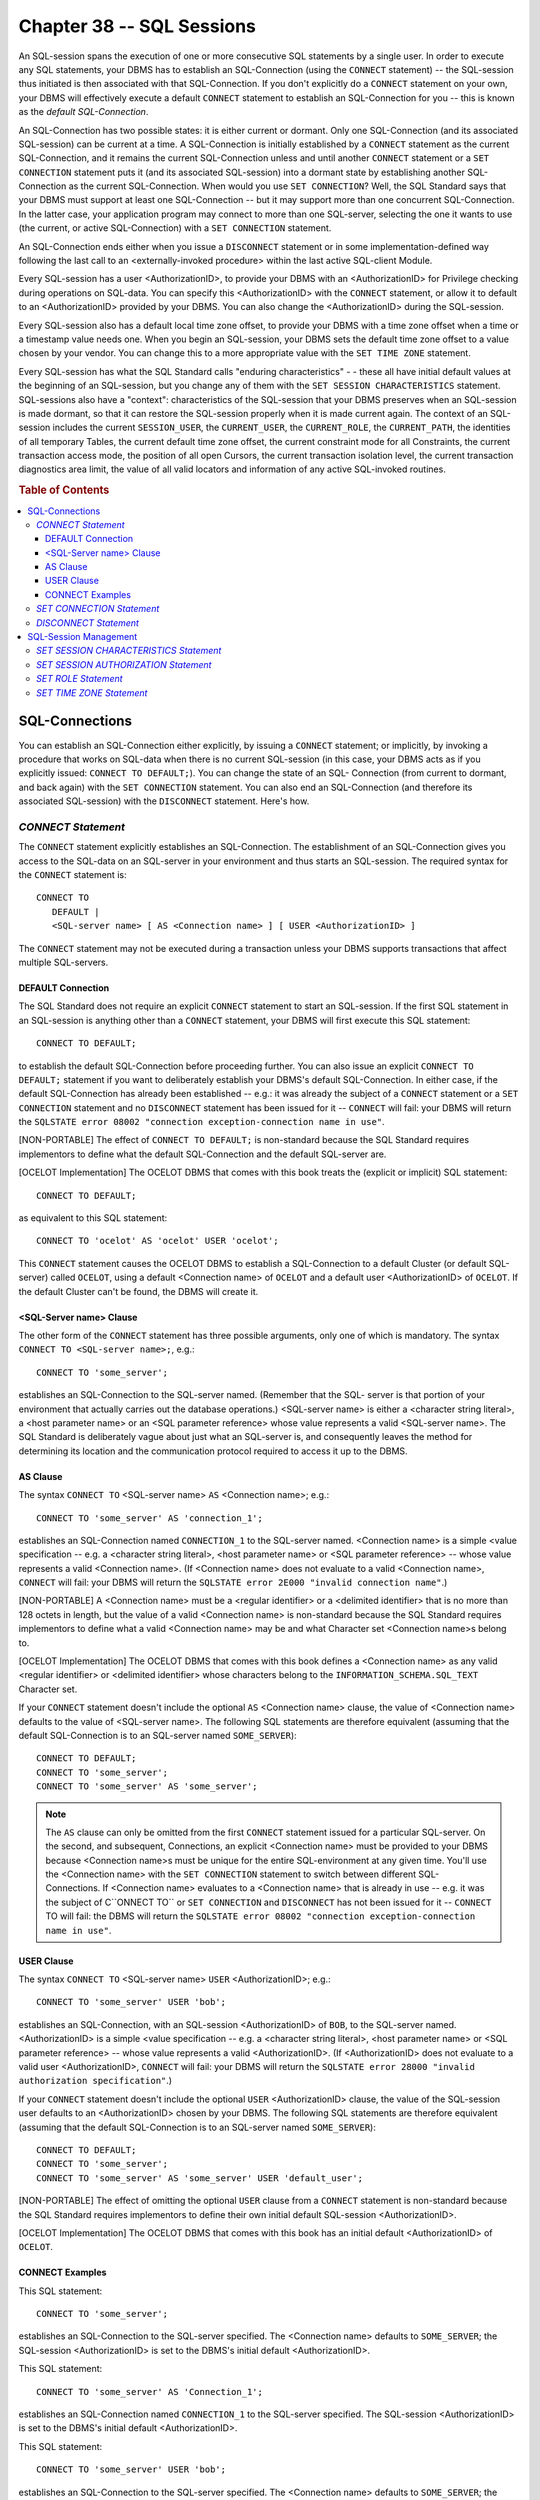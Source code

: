 .. highlight:: text

==========================
Chapter 38 -- SQL Sessions
==========================

An SQL-session spans the execution of one or more consecutive SQL statements by
a single user. In order to execute any SQL statements, your DBMS has to
establish an SQL-Connection (using the ``CONNECT`` statement) -- the
SQL-session thus initiated is then associated with that SQL-Connection. If you
don't explicitly do a ``CONNECT`` statement on your own, your DBMS will
effectively execute a default ``CONNECT`` statement to establish an
SQL-Connection for you -- this is known as the *default SQL-Connection*.

An SQL-Connection has two possible states: it is either current or dormant.
Only one SQL-Connection (and its associated SQL-session) can be current at a
time. A SQL-Connection is initially established by a ``CONNECT`` statement as
the current SQL-Connection, and it remains the current SQL-Connection unless
and until another ``CONNECT`` statement or a ``SET CONNECTION`` statement puts
it (and its associated SQL-session) into a dormant state by establishing
another SQL-Connection as the current SQL-Connection. When would you use ``SET
CONNECTION``? Well, the SQL Standard says that your DBMS must support at least
one SQL-Connection -- but it may support more than one concurrent
SQL-Connection. In the latter case, your application program may connect to
more than one SQL-server, selecting the one it wants to use (the current, or
active SQL-Connection) with a ``SET CONNECTION`` statement.

An SQL-Connection ends either when you issue a ``DISCONNECT`` statement or in
some implementation-defined way following the last call to an
<externally-invoked procedure> within the last active SQL-client Module.

Every SQL-session has a user <AuthorizationID>, to provide your DBMS with an
<AuthorizationID> for Privilege checking during operations on SQL-data. You can
specify this <AuthorizationID> with the ``CONNECT`` statement, or allow it to
default to an <AuthorizationID> provided by your DBMS. You can also change the
<AuthorizationID> during the SQL-session.

Every SQL-session also has a default local time zone offset, to provide your
DBMS with a time zone offset when a time or a timestamp value needs one. When
you begin an SQL-session, your DBMS sets the default time zone offset to a
value chosen by your vendor. You can change this to a more appropriate value
with the ``SET TIME ZONE`` statement.

Every SQL-session has what the SQL Standard calls "enduring characteristics" -
- these all have initial default values at the beginning of an SQL-session, but
you change any of them with the ``SET SESSION CHARACTERISTICS`` statement.
SQL-sessions also have a "context": characteristics of the SQL-session that
your DBMS preserves when an SQL-session is made dormant, so that it can restore
the SQL-session properly when it is made current again. The context of an
SQL-session includes the current ``SESSION_USER``, the ``CURRENT_USER``, the
``CURRENT_ROLE``, the ``CURRENT_PATH``, the identities of all temporary Tables,
the current default time zone offset, the current constraint mode for all
Constraints, the current transaction access mode, the position of all open
Cursors, the current transaction isolation level, the current transaction
diagnostics area limit, the value of all valid locators and information of any
active SQL-invoked routines.

.. rubric:: Table of Contents

.. contents::
    :local:

SQL-Connections
===============

You can establish an SQL-Connection either explicitly, by issuing a ``CONNECT``
statement; or implicitly, by invoking a procedure that works on SQL-data when
there is no current SQL-session (in this case, your DBMS acts as if you
explicitly issued: ``CONNECT TO DEFAULT;``). You can change the state of an
SQL- Connection (from current to dormant, and back again) with the ``SET
CONNECTION`` statement. You can also end an SQL-Connection (and therefore its
associated SQL-session) with the ``DISCONNECT`` statement. Here's how.

*CONNECT Statement*
-------------------

The ``CONNECT`` statement explicitly establishes an SQL-Connection. The
establishment of an SQL-Connection gives you access to the SQL-data on an
SQL-server in your environment and thus starts an SQL-session. The required
syntax for the ``CONNECT`` statement is:

::

    CONNECT TO
       DEFAULT |
       <SQL-server name> [ AS <Connection name> ] [ USER <AuthorizationID> ]

The ``CONNECT`` statement may not be executed during a transaction unless your
DBMS supports transactions that affect multiple SQL-servers.

DEFAULT Connection
__________________

The SQL Standard does not require an explicit ``CONNECT`` statement to start an
SQL-session. If the first SQL statement in an SQL-session is anything other
than a ``CONNECT`` statement, your DBMS will first execute this SQL statement:

::

   CONNECT TO DEFAULT;

to establish the default SQL-Connection before proceeding further. You can also
issue an explicit ``CONNECT TO DEFAULT;`` statement if you want to deliberately
establish your DBMS's default SQL-Connection. In either case, if the default
SQL-Connection has already been established -- e.g.: it was already the subject
of a ``CONNECT`` statement or a ``SET CONNECTION`` statement and no
``DISCONNECT`` statement has been issued for it -- ``CONNECT`` will fail: your
DBMS will return the ``SQLSTATE error 08002 "connection exception-connection
name in use"``.

[NON-PORTABLE] The effect of ``CONNECT TO DEFAULT;`` is non-standard because
the SQL Standard requires implementors to define what the default
SQL-Connection and the default SQL-server are.

[OCELOT Implementation] The OCELOT DBMS that comes with this book treats the
(explicit or implicit) SQL statement:

::

   CONNECT TO DEFAULT;

as equivalent to this SQL statement:

::

   CONNECT TO 'ocelot' AS 'ocelot' USER 'ocelot';

This ``CONNECT`` statement causes the OCELOT DBMS to establish a SQL-Connection
to a default Cluster (or default SQL-server) called ``OCELOT``, using a default
<Connection name> of ``OCELOT`` and a default user <AuthorizationID> of
``OCELOT``. If the default Cluster can't be found, the DBMS will create it.

<SQL-Server name> Clause
________________________

The other form of the ``CONNECT`` statement has three possible arguments,
only one of which is mandatory. The syntax ``CONNECT TO <SQL-server name>;``,
e.g.:

::

   CONNECT TO 'some_server';

establishes an SQL-Connection to the SQL-server named. (Remember that the SQL-
server is that portion of your environment that actually carries out the
database operations.) <SQL-server name> is either a <character string literal>,
a <host parameter name> or an <SQL parameter reference> whose value represents
a valid <SQL-server name>. The SQL Standard is deliberately vague about just
what an SQL-server is, and consequently leaves the method for determining its
location and the communication protocol required to access it up to the DBMS.

AS Clause
_________

The syntax ``CONNECT TO`` <SQL-server name> ``AS`` <Connection name>; e.g.:

::

   CONNECT TO 'some_server' AS 'connection_1';

establishes an SQL-Connection named ``CONNECTION_1`` to the SQL-server named.
<Connection name> is a simple <value specification -- e.g. a <character string
literal>, <host parameter name> or <SQL parameter reference> -- whose value
represents a valid <Connection name>. (If <Connection name> does not evaluate
to a valid <Connection name>, ``CONNECT`` will fail: your DBMS will return the
``SQLSTATE error 2E000 "invalid connection name"``.)

[NON-PORTABLE] A <Connection name> must be a <regular identifier> or a
<delimited identifier> that is no more than 128 octets in length, but the value
of a valid <Connection name> is non-standard because the SQL Standard requires
implementors to define what a valid <Connection name> may be and what Character
set <Connection name>s belong to.

[OCELOT Implementation] The OCELOT DBMS that comes with this book defines a
<Connection name> as any valid <regular identifier> or <delimited identifier>
whose characters belong to the ``INFORMATION_SCHEMA.SQL_TEXT`` Character set.

If your ``CONNECT`` statement doesn't include the optional ``AS`` <Connection
name> clause, the value of <Connection name> defaults to the value of
<SQL-server name>. The following SQL statements are therefore equivalent
(assuming that the default SQL-Connection is to an SQL-server named
``SOME_SERVER``):

::

   CONNECT TO DEFAULT;
   CONNECT TO 'some_server';
   CONNECT TO 'some_server' AS 'some_server';

.. NOTE::

  The ``AS`` clause can only be omitted from the first ``CONNECT`` statement
  issued for a particular SQL-server. On the second, and subsequent,
  Connections, an explicit <Connection name> must be provided to your DBMS
  because <Connection name>s must be unique for the entire SQL-environment at
  any given time. You'll use the <Connection name> with the ``SET CONNECTION``
  statement to switch between different SQL-Connections. If <Connection name>
  evaluates to a <Connection name> that is already in use -- e.g. it was the
  subject of C``ONNECT TO`` or ``SET CONNECTION`` and ``DISCONNECT`` has not
  been issued for it -- ``CONNECT`` TO will fail: the DBMS will return the
  ``SQLSTATE error 08002 "connection exception-connection name in use"``.

USER Clause
___________

The syntax ``CONNECT TO`` <SQL-server name> ``USER`` <AuthorizationID>; e.g.:

::

   CONNECT TO 'some_server' USER 'bob';

establishes an SQL-Connection, with an SQL-session <AuthorizationID> of
``BOB``, to the SQL-server named. <AuthorizationID> is a simple <value
specification -- e.g. a <character string literal>, <host parameter name> or
<SQL parameter reference> -- whose value represents a valid <AuthorizationID>.
(If <AuthorizationID> does not evaluate to a valid user <AuthorizationID>,
``CONNECT`` will fail: your DBMS will return the ``SQLSTATE error 28000
"invalid authorization specification"``.)

If your ``CONNECT`` statement doesn't include the optional ``USER``
<AuthorizationID> clause, the value of the SQL-session user defaults to an
<AuthorizationID> chosen by your DBMS. The following SQL statements are
therefore equivalent (assuming that the default SQL-Connection is to an
SQL-server named ``SOME_SERVER``):

::

   CONNECT TO DEFAULT;
   CONNECT TO 'some_server';
   CONNECT TO 'some_server' AS 'some_server' USER 'default_user';

[NON-PORTABLE] The effect of omitting the optional ``USER`` clause from a
``CONNECT`` statement is non-standard because the SQL Standard requires
implementors to define their own initial default SQL-session <AuthorizationID>.

[OCELOT Implementation] The OCELOT DBMS that comes with this book has an
initial default <AuthorizationID> of ``OCELOT``.

CONNECT Examples
________________

This SQL statement:

::

   CONNECT TO 'some_server';

establishes an SQL-Connection to the SQL-server specified. The <Connection
name> defaults to ``SOME_SERVER``; the SQL-session <AuthorizationID> is set
to the DBMS's initial default <AuthorizationID>.

This SQL statement:

::

   CONNECT TO 'some_server' AS 'Connection_1';

establishes an SQL-Connection named ``CONNECTION_1`` to the SQL-server
specified. The SQL-session <AuthorizationID> is set to the DBMS's initial
default <AuthorizationID>.

This SQL statement:

::

   CONNECT TO 'some_server' USER 'bob';

establishes an SQL-Connection to the SQL-server specified. The <Connection
name> defaults to ``SOME_SERVER``; the SQL-session <AuthorizationID> is set
to ``BOB``.

And this SQL statement:

::

   CONNECT TO 'some_server' AS 'Connection_1' USER 'bob';

establishes an SQL-Connection named ``CONNECTION_1`` to the SQL-server
specified. The SQL-session <AuthorizationID> is set to ``BOB``.

Executing the ``CONNECT`` statement has the effect that the SQL-Connection
established becomes the current SQL-Connection, and its associated SQL-session
becomes the current SQL-session. The SQL-Connection and SQL-session that were
current when you executed ``CONNECT`` (if any) become dormant, with their
context information preserved by the DBMS so that they can be properly restored
later on. If the ``CONNECT`` statement fails, the current SQL-Connection and
its associated SQL-session (if any) remain the current SQL-Connection and
current SQL-session.

If ``CONNECT`` fails because your DBMS is unable to establish the
SQL-Connection, you'll get the ``SQLSTATE error 08001 "connection
exception-SQL-client unable to establish SQL-connection"``. If ``CONNECT``
fails because the SQL-server refuses to accept the SQL-Connection, you'll get
the ``SQLSTATE error 08004 "connection exception-SQL-server rejected
establishment of SQL-connection"``.

If you want to restrict your code to Core SQL, don't use the ``CONNECT``
statement.

*SET CONNECTION Statement*
--------------------------

[NON-PORTABLE] An SQL-compliant DBMS can either limit the number of concurrent
SQL-Connections to one, or it can support multiple concurrent SQL-Connections.

[OCELOT Implementation] The OCELOT DBMS that comes with this book allows
multiple concurrent SQL-Connections to be made; each begins a separate
SQL-session for the <Cluster name> specified. Thus, OCELOT supports multi-user
operations -- one or more Users may connect to the same Cluster simultaneously
-- and OCELOT supports multi-tasking operations -- the same user may connect to
multiple Clusters simultaneously. Each such connection is a separate
SQL-Connection (it must be identified by a unique <Connection name>) and is
associated with a separate SQL-session.

The ``SET CONNECTION`` statement is used to select an SQL-Connection from all
available SQL-Connections -- it makes a dormant SQL-Connection current. As a
consequence, any other SQL-Connection that was current then becomes dormant.
The required syntax for the ``SET CONNECTION`` statement is:

::

    SET CONNECTION DEFAULT | <Connection name>

The ``SET CONNECTION`` statement activates a dormant SQL-Connection and makes
it the current SQL-Connection. ``SET CONNECTION`` may not be executed during a
transaction unless your DBMS supports transactions that affect multiple
SQL-servers.

The SQL statement:

::

    SET CONNECTION DEFAULT;

will establish your DBMS's default SQL-Connection as the current
SQL-Connection. If there is no current or dormant default SQL-Connection (that
is, if ``CONNECT TO DEFAULT;`` wasn't previously issued during the
SQL-session), ``SET CONNECTION`` will fail: your DBMS will return the
``SQLSTATE error 08003 "connection exception-connection does not exist"``.

The syntax ``SET CONNECTION`` <Connection name>; will establish the SQL-
Connection specified as the current SQL-Connection. <Connection name> must be a
simple <value specification -- e.g. a <character string literal>, <host
parameter name> or <SQL parameter reference> -- whose value identifies the
current, or a dormant, SQL-Connection. (If <Connection name> does not evaluate
to either the current or a dormant SQL-Connection, ``SET CONNECTION`` will
fail: your DBMS will return the ``SQLSTATE error 08003 "connection
exception-connection does not exist"``. For example, this SQL statement:

::

    SET CONNECTION 'connection_2';

makes the SQL-Connection called ``CONNECTION_2`` the current SQL-Connection and
puts the previous (if any) SQL-Connection into a dormant state. If your DBMS is
unable to activate ``CONNECTION_2``, ``SET CONNECTION`` will fail and your DBMS
will return the ``SQLSTATE error 08006 "connection exception-connection
failure"``.

If you want to restrict your code to Core SQL, don't use the ``SET CONNECTION``
statement.

*DISCONNECT Statement*
----------------------

The ``DISCONNECT`` statement is used to terminate an inactive SQL-Connection. A
SQL-Connection can be closed whether it is the current SQL-Connection or a
dormant SQL-Connection, but may not closed while a transaction is on-going for
its associated SQL-session. The required syntax for the ``DISCONNECT``
statement is:

::

    DISCONNECT <Connection name> | DEFAULT | CURRENT | ALL

The ``DISCONNECT`` statement terminates an inactive SQL-Connection.
``DISCONNECT`` may not be executed during a transaction -- if you attempt to
terminate an SQL-Connection that is processing a transaction, ``DISCONNECT``
will fail: your DBMS will return the ``SQLSTATE error 25000 "invalid
transaction state"``.

You can disconnect a specific SQL-Connection by naming it (with ``DISCONNECT``
<Connection name>;), you can disconnect your DBMS's default SQL-Connection
(with ``DISCONNECT DEFAULT;``), you can disconnect the current SQL-Connection
(with ``DISCONNECT CURRENT;``) or you can disconnect the current and all
dormant SQL-Connections at once (with ``DISCONNECT ALL;``). For example, this
SQL statement closes an inactive SQL-Connection called ``CONNECTION_1``,
whether it is current or dormant;

::

   DISCONNECT 'connection_1';

As usual, <Connection name> must be a simple <value specification -- e.g. a
<character string literal>, <host parameter name> or <SQL parameter reference>
-- whose value identifies the current, or a dormant, SQL-Connection. (If
<Connection name> is not the name of either the current SQL-Connection or a
dormant SQL-Connection, ``DISCONNECT`` will fail: your DBMS will return the
``SQLSTATE error 08003 "connection exception-connection does not exist"``.) If
<Connection name> names the current SQL-Connection and ``DISCONNECT`` executes
successfully, there will no longer be a current SQL-Connection until another
``CONNECT`` statement or ``SET CONNECTION`` statement establishes one.

This SQL statement:

::

   DISCONNECT DEFAULT;

terminates the DBMS's default SQL-Connection, whether it is current or dormant.
(If the DBMS's default SQL-Connection is neither the current SQL-Connection nor
a dormant SQL-Connection, ``DISCONNECT`` will fail: your DBMS will return the
``SQLSTATE error 08003 "connection exception-connection does not exist"``.)If
the default SQL-Connection is the current SQL-Connection and ``DISCONNECT``
executes successfully, there will no longer be a current SQL-Connection until
another ``CONNECT`` statement or ``SET CONNECTION`` statement establishes one.

This SQL statement:

::

   DISCONNECT CURRENT;

terminates the current SQL-Connection. If there is no current SQL-Connection,
``DISCONNECT`` will fail: your DBMS will return the ``SQLSTATE error 08003
"connection exception-connection does not exist"``. If ``DISCONNECT`` executes
successfully, there will no longer be a current SQL-Connection until another
``CONNECT`` statement or ``SET CONNECTION`` statement establishes one.

This SQL statement:

::

   DISCONNECT ALL;

closes the current, and all dormant, SQL-Connections. If there are no current
or dormant SQL-Connections, ``DISCONNECT`` will fail: your DBMS will return the
``SQLSTATE error 08003 "connection exception-connection does not exist"``. If
``DISCONNECT`` executes successfully, there will no longer be any
SQL-Connection (current or dormant) until another ``CONNECT`` statement or
``SET CONNECTION`` statement establishes one.

Any errors other than ``SQLSTATE 08003`` or ``SQLSTATE 25000`` that are
detected by your DBMS while ``DISCONNECT`` is being executed will not cause
``DISCONNECT`` to fail. Instead, ``DISCONNECT`` will execute successfully and
your DBMS will return the ``SQLSTATE warning 01002 "warning-disconnect
error"``.

The SQL Standard suggests that ``DISCONNECT`` should be automatic when an
SQL-session ends -- but lets the DBMS decide when this has occurred.
Recommendation: To be absolutely sure of correct results, always end your
SQL-sessions with the explicit ``DISCONNECT`` statement:

::

   DISCONNECT ALL;

If you want to restrict your code to Core SQL, don't use the ``DISCONNECT``
statement.

SQL-Session Management
======================

SQL provides four statements that help you manage your SQL-session. Each one
lets you specify a value for one or more SQL-session characteristics. The
SQL-session management statements are ``SET SESSION CHARACTERISTICS``, ``SET
SESSION AUTHORIZATION``, ``SET ROLE`` and ``SET TIME ZONE``.

*SET SESSION CHARACTERISTICS Statement*
---------------------------------------

The ``SET SESSION CHARACTERISTICS`` statement sets the value of one or more
transaction characteristics for the current SQL-session. The required syntax
for the ``SET SESSION CHARACTERISTICS`` statement is:

::

    SET SESSION CHARACTERISTICS AS
       <transaction mode> [ {,<transaction mode>}... ]

       <transaction mode> ::=
       <isolation level> |
       <transaction access mode> |
       <diagnostics size>

You can set the same characteristics for all the transactions in an entire
SQL-session as you can for a single transaction. Each of the transaction
characteristics -- <isolation level>, <transaction access mode> and
<diagnostics size> -- works the same, and has the same options as those we
discussed for the ``SET TRANSACTION`` statement in the last chapter. The values
you specify for any transaction characteristic in a ``SET SESSION
CHARACTERISTICS`` statement are enduring values -- should you cause the current
SQL-session to go dormant and then reactivate it later, your DBMS will reset
each characteristic to the value you specified the last time you issued ``SET
SESSION CHARACTERISTICS`` for that SQL-session. Here's an example:

::

   SET SESSION CHARACTERISTICS AS
     READ WRITE
     ISOLATION LEVEL REPEATABLE READ
     DIAGNOSTICS SIZE 5

If you want to restrict your code to Core SQL, don't use the ``SET SESSION
CHARACTERISTICS`` statement.

*SET SESSION AUTHORIZATION Statement*
-------------------------------------

The ``SET SESSION AUTHORIZATION`` statement sets the session user
<AuthorizationID> for the current SQL-session. The required syntax for the
``SET SESSION AUTHORIZATION`` statement is:

::

    SET SESSION AUTHORIZATION <value specification>

When you start an SQL-session, your DBMS sets the value of the session user
<AuthorizationID> for the SQL-session to the <AuthorizationID> specified with
the ``CONNECT`` statement. The session user <AuthorizationID> is the value
returned by the ``SESSION_USER`` function and is usually also the value
returned by the ``CURRENT_USER`` (or ``USER``) function. Your DBMS uses the
session <AuthorizationID> as a default <AuthorizationID> in cases where no
explicit <AuthorizationID> overrides it -- for example, whenever you run a
Module that wasn't defined with an explicit ``AUTHORIZATION`` clause, your DBMS
assumes the owner of the Module is the SQL-session <AuthorizationID>. The owner
of any temporary Tables defined for the SQL-session is the SQL-session
<AuthorizationID>.

[NON-PORTABLE] ``SET SESSION AUTHORIZATION`` may always be executed at the
start of an SQL-session. Whether you can use the ``SET SESSION AUTHORIZATION``
statement at any other time is non-standard because the SQL Standard requires
implementors to define whether the SQL-session <AuthorizationID> may be changed
once an SQL-session has begun.

[OCELOT Implementation] The OCELOT DBMS that comes with this book allows the
SQL-session <AuthorizationID> to be changed at any time (except during a
transaction).

You can change the value of the SQL-session <AuthorizationID> with the ``SET
SESSION AUTHORIZATION`` statement; simply issue ``SET SESSION AUTHORIZATION``
followed by a <character string literal>, a character string <host parameter
name> (with optional indicator), a character string <SQL parameter reference>
or a user function (either ``CURRENT_ROLE``, ``CURRENT_USER``,
``SESSION_USER``, ``SYSTEM_USER`` or ``USER``). Whichever you use, the value
represented by the <value specification> must be a valid user <AuthorizationID>
-- if it isn't, ``SET SESSION AUTHORIZATION`` will fail: your DBMS will return
the ``SQLSTATE error 28000 "invalid authorization specification"``.

``SET SESSION AUTHORIZATION`` can only be issued outside of a transaction. If
you try to execute the statement and a transaction is currently active, ``SET
SESSION AUTHORIZATION`` will fail: your DBMS will return the ``SQLSTATE error
25001 "invalid transaction state-active SQL-transaction"``.

For an example of ``SET SESSION AUTHORIZATION``, assume that the session user
<AuthorizationID> for your SQL-session is ``BOB`` and you'd like to switch it
to ``SAM``. Here's three different ways to do it:

::

   SET SESSION AUTHORIZATION 'sam';

   SET SESSION AUTHORIZATION :char_variable;
     -- assume the value of the host variable "char_variable" is SAM

   SET SESSION AUTHORIZATION CURRENT_USER;
     -- assume the value of CURRENT_USER is SAM

If you want to restrict your code to Core SQL, don't use the ``SET SESSION
AUTHORIZATION`` statement.

*SET ROLE Statement*
--------------------

The ``SET ROLE`` statement sets the enabled Roles for the current SQL-session.
The required syntax for the ``SET ROLE`` statement is:

::

    SET ROLE <value specification> | NONE

When you start an SQL-session, your DBMS sets the value of the current Role
<AuthorizationID> for the SQL-session to the <AuthorizationID> specified with
the ``CONNECT`` statement (or to ``NULL``, if the ``CONNECT`` statement doesn't
provide a <Role name>). The current Role <AuthorizationID> is the value
returned by the ``CURRENT_ROLE`` function. Either one of ``CURRENT_USER`` or
``CURRENT_ROLE`` may be ``NULL`` at any time, but they may not both be ``NULL``
at the same time -- the non-null identifier is the SQL-session's current
<AuthorizationID>. That is, if ``CURRENT_ROLE`` is set to some <Role name>,
then ``CURRENT_USER`` must be ``NULL`` and your DBMS will use the current Role
for Privilege checking before processing any SQL statements in the SQL-session.

You can change the value of ``CURRENT_ROLE`` with the ``SET ROLE`` statement:
simply issue ``SET ROLE`` followed by a <character string literal>, a character
string <host parameter name> (with optional indicator), a character string <SQL
parameter reference> or a user function (either ``CURRENT_ROLE``,
``SESSION_USER``, ``SYSTEM_USER`` or ``USER``). Whichever you use, the value
represented by the <value specification> must be a valid <Role name> and that
name must identify a Role that has been granted either to ``PUBLIC`` or to the
SQL-session <AuthorizationID> -- if it isn't, ``SET ROLE`` will fail: your DBMS
will return the ``SQLSTATE error 0P000 "invalid role specification"``. You can
also change the value of ``CURRENT_ROLE`` to ``NULL`` by issuing ``SET ROLE``
followed by the <keyword> ``NONE``.

``SET ROLE`` can only be issued outside of a transaction. If you try to execute
the statement and a transaction is currently active, ``SET ROLE`` will fail:
your DBMS will return the ``SQLSTATE error 25001 "invalid transaction
state-active SQL-transaction"``.

For an example of ``SET ROLE``, assume that the current Role for your
SQL-session is ``NULL`` and you'd like to switch it to ``TELLER_ROLE``. Here's
two different ways to do it:

::

   SET ROLE 'Teller_Role';

   SET ROLE :char_variable;
     -- assume the value of the host variable "char_variable" is TELLER_ROLE

If you want to restrict your code to Core SQL, don't use the ``SET ROLE``
statement.

*SET TIME ZONE Statement*
-------------------------

[NON-PORTABLE] An SQL-session always begins with an initial default time zone
offset that is non-standard because the SQL Standard requires implementors to
define their own initial default time zone offset.

[OCELOT Implementation] The OCELOT DBMS that comes with this book has an
initial default time zone that represents UTC -- its default time zone offset
is ``INTERVAL +'00:00' HOUR TO MINUTE``.

The SQL-session default time zone offset is used to specify the related time
zone for all times and timestamps that don't include an explicit <time zone
interval>. You can use the ``SET TIME ZONE`` statement to change the default
time zone offset for the current SQL-session. The required syntax for the ``SET
TIME ZONE`` statement is:

::

    SET TIME ZONE LOCAL | interval_expression

The ``SET TIME ZONE`` statement changes the current SQL-session's default time
zone offset. It has two possible arguments: the <keyword> ``LOCAL`` or an
expression that evaluates to some non-null ``INTERVAL HOUR TO MINUTE`` value
between ``INTERVAL -'12:59' HOUR TO MINUTE`` and ``INTERVAL +'13:00' HOUR TO
MINUTE``. (If you specify an interval that is ``NULL``, or an interval that
falls outside the proper range, ``SET TIME ZONE`` will fail: your DBMS will
return the ``SQLSTATE error 22009 "data exception-invalid time zone
displacement value"``.)

``SET TIME ZONE`` can only be issued outside of a transaction. If you try to
execute the statement and a transaction is currently active, ``SET TIME ZONE``
will fail: your DBMS will return the ``SQLSTATE error 25001 "invalid
transaction state-active SQL-transaction"``.

The effect of this SQL statement:

::

   SET TIME ZONE LOCAL;

is to set the time zone offset for the current SQL-session to your DBMS's
initial default time zone offset.

The SQL syntax ``SET TIME ZONE interval_expression`` is used to set the time
zone offset for the current SQL-session to the value that results when
``interval_expression`` is evaluated. For example, this SQL statement:

::

   SET TIME ZONE INTERVAL -'03:00' HOUR TO MINUTE;

uses the <interval literal> ``INTERVAL -'03:00' HOUR TO MINUTE`` to set the
time zone offset for the current SQL-session to minus three hours, i.e.: UTC
time minus 3 hours equals local time.

If you want to restrict your code to Core SQL, don't use the ``SET TIME ZONE``
statement.
